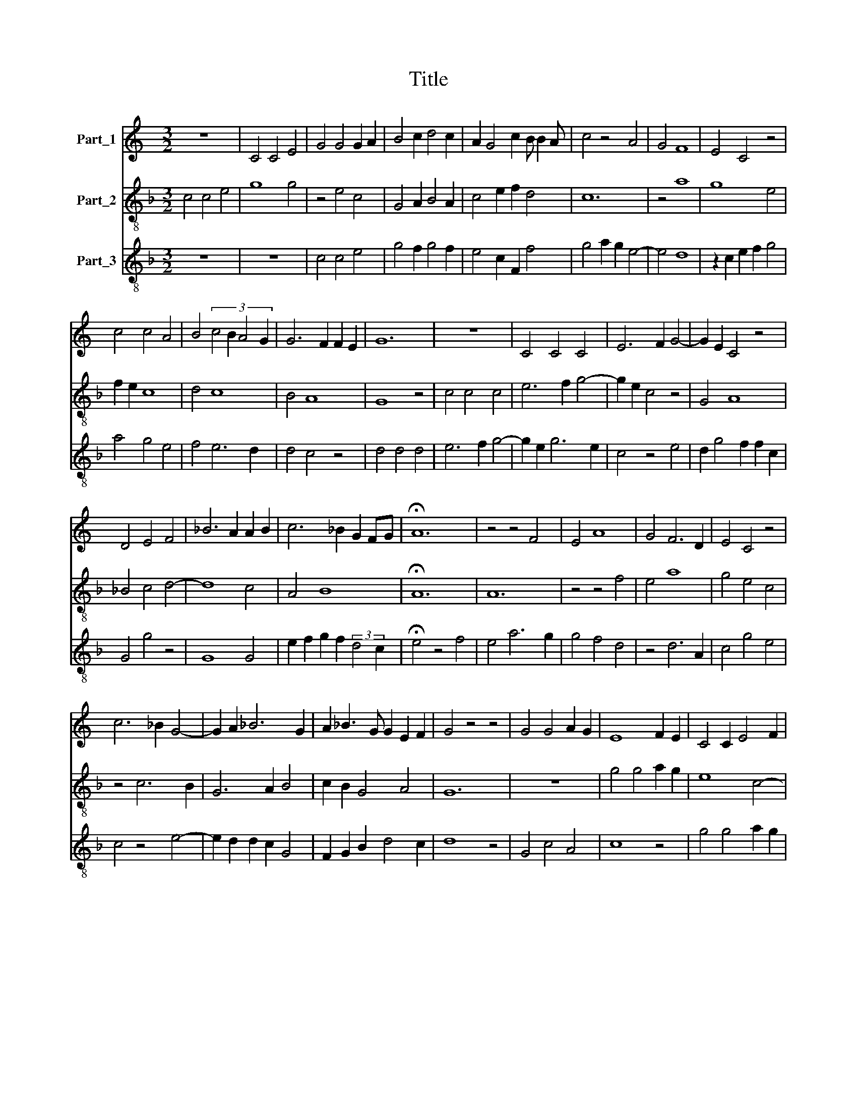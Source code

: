 X:1
T:Title
%%score 1 2 3
L:1/8
M:3/2
K:C
V:1 treble nm="Part_1"
V:2 treble-8 nm="Part_2"
V:3 treble-8 nm="Part_3"
V:1
 z12 | C4 C4 E4 | G4 G4 G2 A2 | B4 c2 d4 c2 | A2 G4 c2 B B2 A | c4 z4 A4 | G4 F8 | E4 C4 z4 | %8
 c4 c4 A4 | B4 (3:2:4c4 B2 A4 G2 | G6 F2 F2 E2 | G12 | z12 | C4 C4 C4 | E6 F2 G4- | G2 E2 C4 z4 | %16
 D4 E4 F4 | _B6 A2 A2 B2 | c6 _B2 G2 FG | !fermata!A12 | z4 z4 F4 | E4 A8 | G4 F6 D2 | E4 C4 z4 | %24
 c6 _B2 G4- | G2 A2 _B6 G2 | A2 _B3 G G2 E2 F2 | G4 z4 z4 | G4 G4 A2 G2 | E8 F2 E2 | C4 C2 E4 F2 | %31
 G4 z4 A4 | B6 G2 A2 G2- | G2 c2 B2 c2 d2 cd | e2 d3 c c2 B B2 A | c12 |] %36
V:2
[K:F] c4 c4 e4 | g8 g4 | z4 e4 c4 | G4 A2 B4 A2 | c4 e2 f2 d4 | c12 | z4 a8 | g8 e4 | f2 e2 c8 | %9
 d4 c8 | B4 A8 | G8 z4 | c4 c4 c4 | e6 f2 g4- | g2 e2 c4 z4 | G4 A8 | _B4 c4 d4- | d8 c4 | A4 B8 | %19
 !fermata!A12 | A12 | z4 z4 f4 | e4 a8 | g4 e4 c4 | z4 c6 B2 | G6 A2 B4 | c2 B2 G4 A4 | G12 | z12 | %29
 g4 g4 a2 g2 | e8 c4- | c4 B4 c4 | G8 c4 | e2 f2 g2 e2 (3:2:2f4 e2 | c2 G2 B2 e2 d4 | c12 |] %36
V:3
[K:F] z12 | z12 | c4 c4 e4 | g4 f2 g4 f2 | e4 c2 F2 f4 | g4 a2 g2 e4- | e4 d8 | z2 c2 e2 f2 g4 | %8
 a4 g4 e4 | f4 e6 d2 | d4 c4 z4 | d4 d4 d4 | e6 f2 g4- | g2 e2 g6 e2 | c4 z4 e4 | d2 g4 f2 f2 c2 | %16
 G4 g4 z4 | G8 G4 | e2 f2 g2 f2 (3:2:2d4 c2 | !fermata!e4 z4 f4 | e4 a6 g2 | g4 f4 d4 | z4 d6 A2 | %23
 c4 g4 e4 | c4 z4 e4- | e2 d2 d2 c2 G4 | F2 G2 B2 d4 c2 | d8 z4 | G4 c4 A4 | c8 z4 | g4 g4 a2 g2 | %31
 e4 z2 d2 e2 f2 | g2 e2 d4 e4 | c2 A2 G4 B4 | c2 d2 e2 c2 G4 | g12 |] %36

